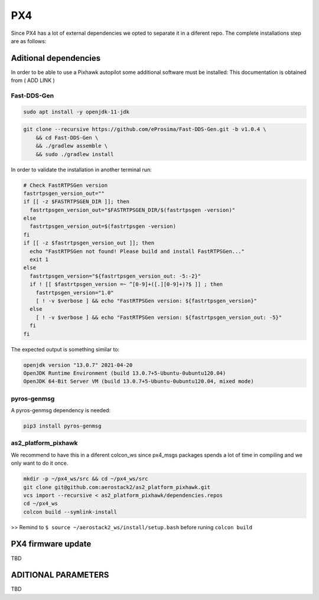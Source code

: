 PX4
===

Since PX4 has a lot of external dependencies we opted to separate it in a diferent repo.
The complete installations step are as follows:


Aditional dependencies
######################

In order to be able to use a Pixhawk autopilot some additional software must be installed:
This documentation is obtained from ( ADD LINK )


Fast-DDS-Gen
**********************


.. code-block:: bash

  sudo apt install -y openjdk-11-jdk
  
.. code-block:: bash

  git clone --recursive https://github.com/eProsima/Fast-DDS-Gen.git -b v1.0.4 \
      && cd Fast-DDS-Gen \
      && ./gradlew assemble \
      && sudo ./gradlew install

In order to validate the installation in another terminal run:

.. code-block:: bash

  # Check FastRTPSGen version
  fastrtpsgen_version_out=""
  if [[ -z $FASTRTPSGEN_DIR ]]; then
    fastrtpsgen_version_out="$FASTRTPSGEN_DIR/$(fastrtpsgen -version)"
  else
    fastrtpsgen_version_out=$(fastrtpsgen -version)
  fi
  if [[ -z $fastrtpsgen_version_out ]]; then
    echo "FastRTPSGen not found! Please build and install FastRTPSGen..."
    exit 1
  else
    fastrtpsgen_version="${fastrtpsgen_version_out: -5:-2}"
    if ! [[ $fastrtpsgen_version =~ ^[0-9]+([.][0-9]+)?$ ]] ; then
      fastrtpsgen_version="1.0"
      [ ! -v $verbose ] && echo "FastRTPSGen version: ${fastrtpsgen_version}"
    else
      [ ! -v $verbose ] && echo "FastRTPSGen version: ${fastrtpsgen_version_out: -5}"
    fi
  fi


The expected output is something similar to:

.. code-block:: bash 

  openjdk version "13.0.7" 2021-04-20
  OpenJDK Runtime Environment (build 13.0.7+5-Ubuntu-0ubuntu120.04)
  OpenJDK 64-Bit Server VM (build 13.0.7+5-Ubuntu-0ubuntu120.04, mixed mode)


pyros-genmsg
**********************
A pyros-genmsg dependency is needed:

.. code-block:: bash

  pip3 install pyros-genmsg
  
as2_platform_pixhawk
**********************
We recommend to have this in a diferent colcon_ws since px4_msgs packages spends a lot of time in compiling and we only want to do it once.

.. code-block:: bash

  mkdir -p ~/px4_ws/src && cd ~/px4_ws/src
  git clone git@github.com:aerostack2/as2_platform_pixhawk.git
  vcs import --recursive < as2_platform_pixhawk/dependencies.repos
  cd ~/px4_ws
  colcon build --symlink-install
 
>> Remind to ``$ source ~/aerostack2_ws/install/setup.bash`` before runing ``colcon build``

PX4 firmware update
###################

TBD

ADITIONAL PARAMETERS
####################
TBD
